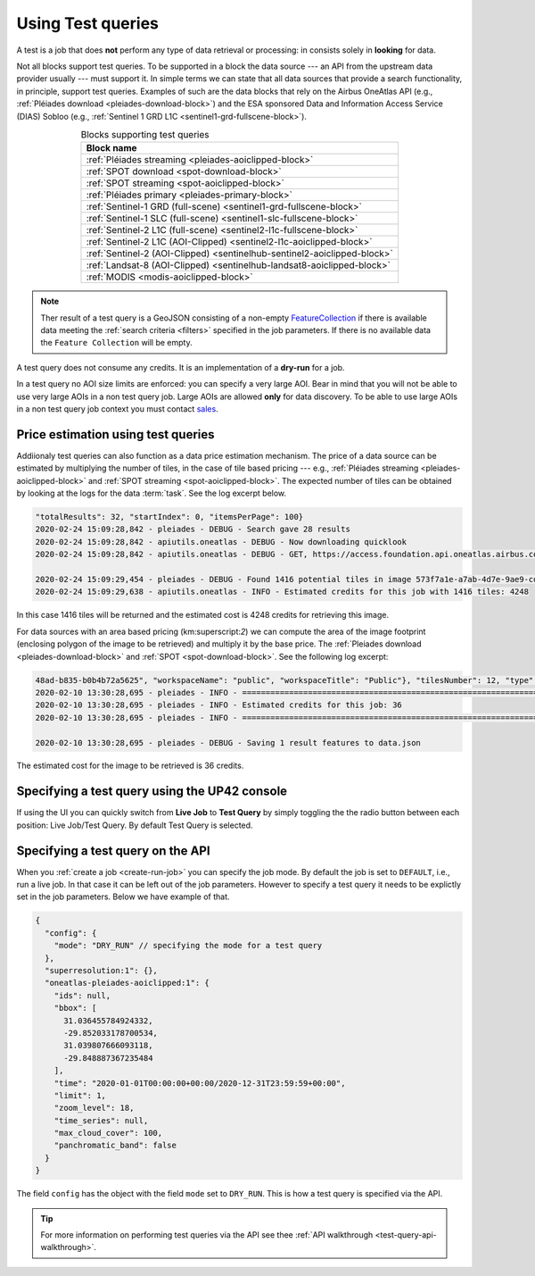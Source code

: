 .. meta::
   :description: UP42 going further: test query
   :keywords: test query, looking for data, estimating costs, dry run

.. _test-query:

==================
Using Test queries
==================

A test is a job that does **not** perform any type of data
retrieval or processing: in consists solely in **looking** for
data.

Not all blocks support test queries. To be supported in a block the
data source --- an API from the upstream data provider usually ---
must support it. In simple terms we can state that all data
sources that provide a search functionality, in principle, support
test queries. Examples of such are the data blocks that rely on the
Airbus OneAtlas API (e.g., :ref:`Pléiades download
<pleiades-download-block>`)
and the ESA sponsored Data and Information Access
Service (DIAS) Sobloo (e.g., :ref:`Sentinel 1 GRD L1C <sentinel1-grd-fullscene-block>`).

.. list-table:: Blocks supporting test queries
   :align: center
   :header-rows: 1

   * - Block name
   * - :ref:`Pléiades streaming <pleiades-aoiclipped-block>`
   * - :ref:`SPOT download <spot-download-block>`
   * - :ref:`SPOT streaming <spot-aoiclipped-block>`
   * - :ref:`Pléiades primary <pleiades-primary-block>`
   * - :ref:`Sentinel-1 GRD (full-scene) <sentinel1-grd-fullscene-block>`
   * - :ref:`Sentinel-1 SLC (full-scene) <sentinel1-slc-fullscene-block>`
   * - :ref:`Sentinel-2 L1C (full-scene) <sentinel2-l1c-fullscene-block>`
   * - :ref:`Sentinel-2 L1C (AOI-Clipped) <sentinel2-l1c-aoiclipped-block>`
   * - :ref:`Sentinel-2 (AOI-Clipped) <sentinelhub-sentinel2-aoiclipped-block>`
   * - :ref:`Landsat-8 (AOI-Clipped) <sentinelhub-landsat8-aoiclipped-block>`
   * - :ref:`MODIS <modis-aoiclipped-block>`

.. note::

   Ther result of a test query is a GeoJSON consisting of a non-empty
   `FeatureCollection <http://wiki.geojson.org/GeoJSON_draft_version_6#FeatureCollection>`_
   if there is available data meeting the :ref:`search criteria <filters>` specified
   in the job parameters. If there is no available data the ``Feature
   Collection`` will be empty.

A test query does not consume any credits. It is an implementation of a
**dry-run** for a job.

In a test query no AOI size limits are enforced: you can specify
a very large AOI. Bear in mind that you will not be able to
use very large AOIs in a non test query job. Large AOIs are allowed
**only** for data discovery. To be able to use large AOIs in a non
test query job context you must contact `sales <mailto:sales@up42.com>`_.

.. _test-query-price-estimation:

Price estimation using test queries
-----------------------------------

Addiionaly test queries can also function as a data price estimation
mechanism. The price of a data source can be estimated by multiplying
the number of tiles, in the case of tile based pricing --- e.g.,
:ref:`Pléiades streaming <pleiades-aoiclipped-block>` and
:ref:`SPOT streaming <spot-aoiclipped-block>`. The expected number of tiles
can be obtained by looking at the logs for the data :term:`task`. See
the log excerpt below.

.. code:: console

   "totalResults": 32, "startIndex": 0, "itemsPerPage": 100}
   2020-02-24 15:09:28,842 - pleiades - DEBUG - Search gave 28 results
   2020-02-24 15:09:28,842 - apiutils.oneatlas - DEBUG - Now downloading quicklook
   2020-02-24 15:09:28,842 - apiutils.oneatlas - DEBUG - GET, https://access.foundation.api.oneatlas.airbus.com/api/v1/items/573f7a1e-a7ab-4d7e-9ae9-cd16af30f87d/quicklook

   2020-02-24 15:09:29,454 - pleiades - DEBUG - Found 1416 potential tiles in image 573f7a1e-a7ab-4d7e-9ae9-cd16af30f87d...
   2020-02-24 15:09:29,638 - apiutils.oneatlas - INFO - Estimated credits for this job with 1416 tiles: 4248

In this case 1416 tiles will be returned and the estimated cost is
4248 credits for retrieving this image.

For data sources with an area based pricing (km:superscript:`2`) we
can compute the area of the image footprint (enclosing polygon of the
image to be retrieved) and multiply it by the base price. The
:ref:`Pleiades download <pleiades-download-block>` and
:ref:`SPOT <spot-download-block>`. See the following log excerpt:

.. code:: console

   48ad-b835-b0b4b72a5625", "workspaceName": "public", "workspaceTitle": "Public"}, "tilesNumber": 12, "type": "Feature"}
   2020-02-10 13:30:28,695 - pleiades - INFO - ==================================================================
   2020-02-10 13:30:28,695 - pleiades - INFO - Estimated credits for this job: 36
   2020-02-10 13:30:28,695 - pleiades - INFO - ==================================================================

   2020-02-10 13:30:28,695 - pleiades - DEBUG - Saving 1 result features to data.json

The estimated cost for the image to be retrieved is 36 credits.

.. _test-query-ui:

Specifying a test query using the UP42 console
----------------------------------------------

If using the UI you can quickly switch from **Live Job** to **Test Query**
by simply toggling the the radio button between each position: Live
Job/Test Query. By default Test Query is selected.


.. _test-query-api:

Specifying a test query on the API
----------------------------------

When you :ref:`create a job <create-run-job>` you can specify the job
mode. By default the job is set to ``DEFAULT``, i.e., run a live
job. In that case it can be left out of the job parameters. However to
specify a test query it needs to be explictly set in the job
parameters. Below we have example of that.

.. code:: javascript

    {
      "config": {
        "mode": "DRY_RUN" // specifying the mode for a test query
      },
      "superresolution:1": {},
      "oneatlas-pleiades-aoiclipped:1": {
        "ids": null,
        "bbox": [
          31.036455784924332,
          -29.852033178700534,
          31.039807666093118,
          -29.848887367235484
        ],
        "time": "2020-01-01T00:00:00+00:00/2020-12-31T23:59:59+00:00",
        "limit": 1,
        "zoom_level": 18,
        "time_series": null,
        "max_cloud_cover": 100,
        "panchromatic_band": false
      }
    }


The field ``config`` has the object with the field ``mode`` set to
``DRY_RUN``. This is how a test query is specified via the API.

.. tip::

    For more information  on performing test queries via the API see thee
    :ref:`API walkthrough <test-query-api-walkthrough>`.
